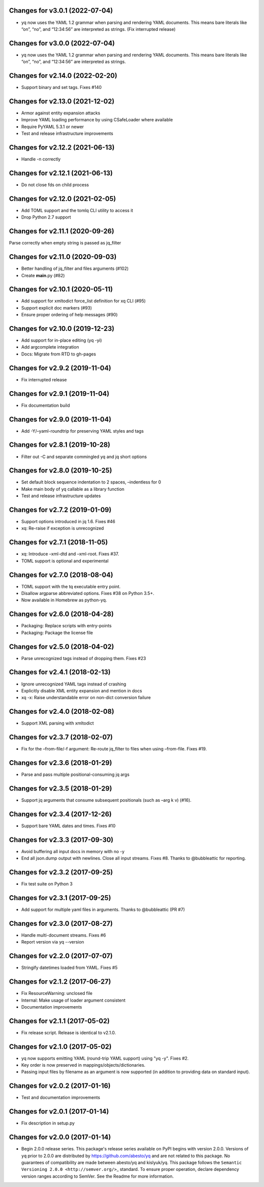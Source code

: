 Changes for v3.0.1 (2022-07-04)
===============================

-  yq now uses the YAML 1.2 grammar when parsing and rendering YAML
   documents. This means bare literals like “on”, “no”, and “12:34:56”
   are interpreted as strings. (Fix interrupted release)

Changes for v3.0.0 (2022-07-04)
===============================

-  yq now uses the YAML 1.2 grammar when parsing and rendering YAML
   documents. This means bare literals like “on”, “no”, and “12:34:56”
   are interpreted as strings.

Changes for v2.14.0 (2022-02-20)
================================

-  Support binary and set tags. Fixes #140

Changes for v2.13.0 (2021-12-02)
================================

-  Armor against entity expansion attacks

-  Improve YAML loading performance by using CSafeLoader where available

-  Require PyYAML 5.3.1 or newer

-  Test and release infrastructure improvements

Changes for v2.12.2 (2021-06-13)
================================

-  Handle -n correctly

Changes for v2.12.1 (2021-06-13)
================================

-  Do not close fds on child process

Changes for v2.12.0 (2021-02-05)
================================

-  Add TOML support and the tomlq CLI utility to access it

-  Drop Python 2.7 support

Changes for v2.11.1 (2020-09-26)
================================

Parse correctly when empty string is passed as jq_filter

Changes for v2.11.0 (2020-09-03)
================================

-  Better handling of jq_filter and files arguments (#102)

-  Create **main**.py (#82)

Changes for v2.10.1 (2020-05-11)
================================

-  Add support for xmltodict force_list definition for xq CLI (#95)

-  Support explicit doc markers (#93)

-  Ensure proper ordering of help messages (#90)

Changes for v2.10.0 (2019-12-23)
================================

-  Add support for in-place editing (yq -yi)

-  Add argcomplete integration

-  Docs: Migrate from RTD to gh-pages

Changes for v2.9.2 (2019-11-04)
===============================

-  Fix interrupted release

Changes for v2.9.1 (2019-11-04)
===============================

-  Fix documentation build

Changes for v2.9.0 (2019-11-04)
===============================

-  Add -Y/–yaml-roundtrip for preserving YAML styles and tags

Changes for v2.8.1 (2019-10-28)
===============================

-  Filter out -C and separate commingled yq and jq short options

Changes for v2.8.0 (2019-10-25)
===============================

-  Set default block sequence indentation to 2 spaces, –indentless for 0

-  Make main body of yq callable as a library function

-  Test and release infrastructure updates

Changes for v2.7.2 (2019-01-09)
===============================

-  Support options introduced in jq 1.6. Fixes #46

-  xq: Re-raise if exception is unrecognized

Changes for v2.7.1 (2018-11-05)
===============================

-  xq: Introduce –xml-dtd and –xml-root. Fixes #37.

-  TOML support is optional and experimental

Changes for v2.7.0 (2018-08-04)
===============================

-  TOML support with the tq executable entry point.

-  Disallow argparse abbreviated options. Fixes #38 on Python 3.5+.

-  Now available in Homebrew as python-yq.

Changes for v2.6.0 (2018-04-28)
===============================

-  Packaging: Replace scripts with entry-points

-  Packaging: Package the license file

Changes for v2.5.0 (2018-04-02)
===============================

-  Parse unrecognized tags instead of dropping them. Fixes #23

Changes for v2.4.1 (2018-02-13)
===============================

-  Ignore unrecognized YAML tags instead of crashing

-  Explicitly disable XML entity expansion and mention in docs

-  xq -x: Raise understandable error on non-dict conversion failure

Changes for v2.4.0 (2018-02-08)
===============================

-  Support XML parsing with xmltodict

Changes for v2.3.7 (2018-02-07)
===============================

-  Fix for the –from-file/-f argument: Re-route jq_filter to files when
   using –from-file. Fixes #19.

Changes for v2.3.6 (2018-01-29)
===============================

-  Parse and pass multiple positional-consuming jq args

Changes for v2.3.5 (2018-01-29)
===============================

-  Support jq arguments that consume subsequent positionals (such as
   –arg k v) (#16).

Changes for v2.3.4 (2017-12-26)
===============================

-  Support bare YAML dates and times. Fixes #10

Changes for v2.3.3 (2017-09-30)
===============================

-  Avoid buffering all input docs in memory with no -y

-  End all json.dump output with newlines. Close all input streams.
   Fixes #8. Thanks to @bubbleattic for reporting.

Changes for v2.3.2 (2017-09-25)
===============================

-  Fix test suite on Python 3

Changes for v2.3.1 (2017-09-25)
===============================

-  Add support for multiple yaml files in arguments. Thanks to
   @bubbleattic (PR #7)

Changes for v2.3.0 (2017-08-27)
===============================

-  Handle multi-document streams. Fixes #6

-  Report version via yq --version

Changes for v2.2.0 (2017-07-07)
===============================

-  Stringify datetimes loaded from YAML. Fixes #5

Changes for v2.1.2 (2017-06-27)
===============================

-  Fix ResourceWarning: unclosed file

-  Internal: Make usage of loader argument consistent

-  Documentation improvements

Changes for v2.1.1 (2017-05-02)
===============================

-  Fix release script. Release is identical to v2.1.0.

Changes for v2.1.0 (2017-05-02)
===============================

-  yq now supports emitting YAML (round-trip YAML support) using "yq
   -y". Fixes #2.

-  Key order is now preserved in mappings/objects/dictionaries.

-  Passing input files by filename as an argument is now supported (in
   addition to providing data on standard input).

Changes for v2.0.2 (2017-01-16)
===============================

-  Test and documentation improvements

Changes for v2.0.1 (2017-01-14)
===============================

-  Fix description in setup.py

Changes for v2.0.0 (2017-01-14)
===============================

-  Begin 2.0.0 release series. This package's release series available
   on PyPI begins with version 2.0.0. Versions of ``yq`` prior to 2.0.0
   are distributed by https://github.com/abesto/yq and are not related
   to this package. No guarantees of compatibility are made between
   abesto/yq and kislyuk/yq. This package follows the
   ``Semantic   Versioning 2.0.0 <http://semver.org/>``\ \_ standard. To
   ensure proper operation, declare dependency version ranges according
   to SemVer. See the Readme for more information.
